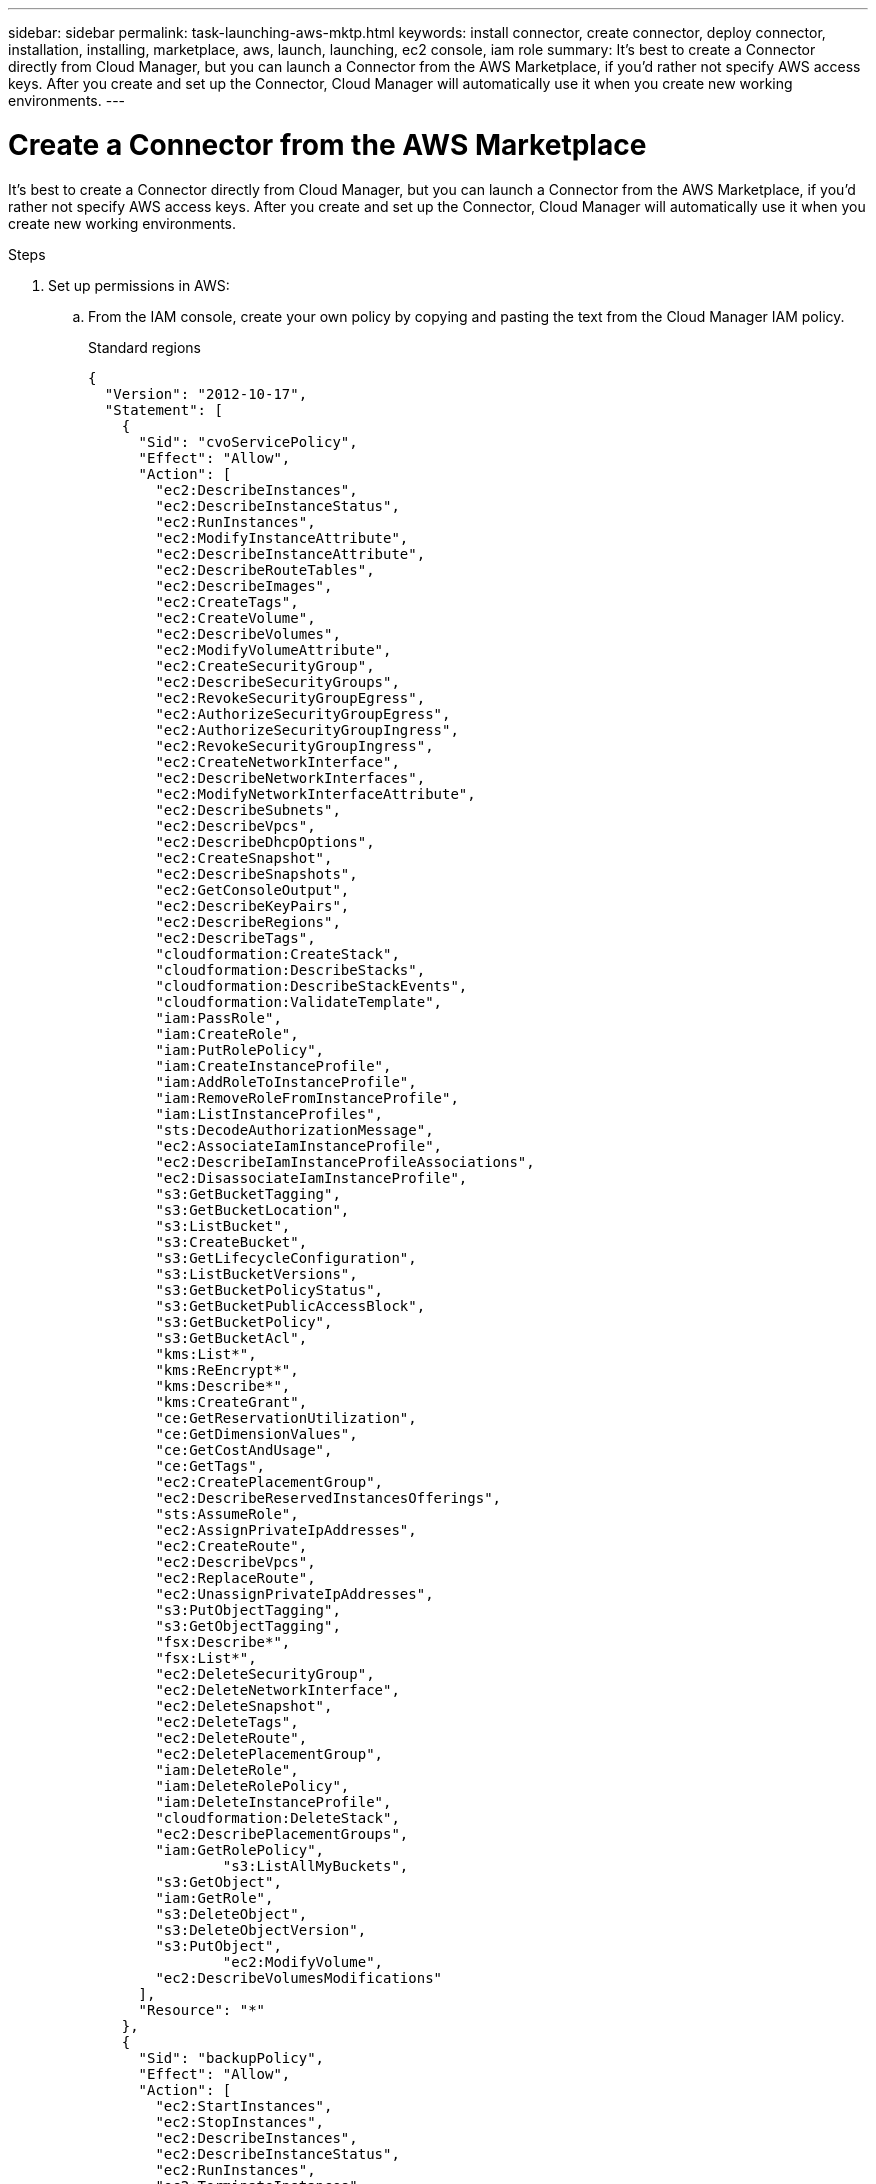 ---
sidebar: sidebar
permalink: task-launching-aws-mktp.html
keywords: install connector, create connector, deploy connector, installation, installing, marketplace, aws, launch, launching, ec2 console, iam role
summary: It's best to create a Connector directly from Cloud Manager, but you can launch a Connector from the AWS Marketplace, if you'd rather not specify AWS access keys. After you create and set up the Connector, Cloud Manager will automatically use it when you create new working environments.
---

= Create a Connector from the AWS Marketplace
:hardbreaks:
:nofooter:
:icons: font
:linkattrs:
:imagesdir: ./media/

[.lead]
It's best to create a Connector directly from Cloud Manager, but you can launch a Connector from the AWS Marketplace, if you'd rather not specify AWS access keys. After you create and set up the Connector, Cloud Manager will automatically use it when you create new working environments.

.Steps

. Set up permissions in AWS:

.. From the IAM console, create your own policy by copying and pasting the text from the Cloud Manager IAM policy.
+
[role="tabbed-block"]
====
.Standard regions
--
[source,json]
{
  "Version": "2012-10-17",
  "Statement": [
    {
      "Sid": "cvoServicePolicy",
      "Effect": "Allow",
      "Action": [
        "ec2:DescribeInstances",
        "ec2:DescribeInstanceStatus",
        "ec2:RunInstances",
        "ec2:ModifyInstanceAttribute",
        "ec2:DescribeInstanceAttribute",
        "ec2:DescribeRouteTables",
        "ec2:DescribeImages",
        "ec2:CreateTags",
        "ec2:CreateVolume",
        "ec2:DescribeVolumes",
        "ec2:ModifyVolumeAttribute",
        "ec2:CreateSecurityGroup",
        "ec2:DescribeSecurityGroups",
        "ec2:RevokeSecurityGroupEgress",
        "ec2:AuthorizeSecurityGroupEgress",
        "ec2:AuthorizeSecurityGroupIngress",
        "ec2:RevokeSecurityGroupIngress",
        "ec2:CreateNetworkInterface",
        "ec2:DescribeNetworkInterfaces",
        "ec2:ModifyNetworkInterfaceAttribute",
        "ec2:DescribeSubnets",
        "ec2:DescribeVpcs",
        "ec2:DescribeDhcpOptions",
        "ec2:CreateSnapshot",
        "ec2:DescribeSnapshots",
        "ec2:GetConsoleOutput",
        "ec2:DescribeKeyPairs",
        "ec2:DescribeRegions",
        "ec2:DescribeTags",
        "cloudformation:CreateStack",
        "cloudformation:DescribeStacks",
        "cloudformation:DescribeStackEvents",
        "cloudformation:ValidateTemplate",
        "iam:PassRole",
        "iam:CreateRole",
        "iam:PutRolePolicy",
        "iam:CreateInstanceProfile",
        "iam:AddRoleToInstanceProfile",
        "iam:RemoveRoleFromInstanceProfile",
        "iam:ListInstanceProfiles",
        "sts:DecodeAuthorizationMessage",
        "ec2:AssociateIamInstanceProfile",
        "ec2:DescribeIamInstanceProfileAssociations",
        "ec2:DisassociateIamInstanceProfile",
        "s3:GetBucketTagging",
        "s3:GetBucketLocation",
        "s3:ListBucket",
        "s3:CreateBucket",
        "s3:GetLifecycleConfiguration",
        "s3:ListBucketVersions",
        "s3:GetBucketPolicyStatus",
        "s3:GetBucketPublicAccessBlock",
        "s3:GetBucketPolicy",
        "s3:GetBucketAcl",
        "kms:List*",
        "kms:ReEncrypt*",
        "kms:Describe*",
        "kms:CreateGrant",
        "ce:GetReservationUtilization",
        "ce:GetDimensionValues",
        "ce:GetCostAndUsage",
        "ce:GetTags",
        "ec2:CreatePlacementGroup",
        "ec2:DescribeReservedInstancesOfferings",
        "sts:AssumeRole",
        "ec2:AssignPrivateIpAddresses",
        "ec2:CreateRoute",
        "ec2:DescribeVpcs",
        "ec2:ReplaceRoute",
        "ec2:UnassignPrivateIpAddresses",
        "s3:PutObjectTagging",
        "s3:GetObjectTagging",
        "fsx:Describe*",
        "fsx:List*",
        "ec2:DeleteSecurityGroup",
        "ec2:DeleteNetworkInterface",
        "ec2:DeleteSnapshot",
        "ec2:DeleteTags",
        "ec2:DeleteRoute",
        "ec2:DeletePlacementGroup",
        "iam:DeleteRole",
        "iam:DeleteRolePolicy",
        "iam:DeleteInstanceProfile",
        "cloudformation:DeleteStack",
        "ec2:DescribePlacementGroups",
        "iam:GetRolePolicy",
		"s3:ListAllMyBuckets",
        "s3:GetObject",
        "iam:GetRole",
        "s3:DeleteObject",
        "s3:DeleteObjectVersion",
        "s3:PutObject",
		"ec2:ModifyVolume",
        "ec2:DescribeVolumesModifications"
      ],
      "Resource": "*"
    },
    {
      "Sid": "backupPolicy",
      "Effect": "Allow",
      "Action": [
        "ec2:StartInstances",
        "ec2:StopInstances",
        "ec2:DescribeInstances",
        "ec2:DescribeInstanceStatus",
        "ec2:RunInstances",
        "ec2:TerminateInstances",
        "ec2:DescribeInstanceAttribute",
        "ec2:DescribeImages",
        "ec2:CreateTags",
        "ec2:CreateVolume",
        "ec2:CreateSecurityGroup",
        "ec2:DescribeSubnets",
        "ec2:DescribeVpcs",
        "ec2:DescribeRegions",
        "cloudformation:CreateStack",
        "cloudformation:DeleteStack",
        "cloudformation:DescribeStacks",
        "kms:List*",
        "kms:Describe*",
        "ec2:describeVpcEndpoints",
        "kms:ListAliases",
        "athena:StartQueryExecution",
        "athena:GetQueryResults",
        "athena:GetQueryExecution",
        "athena:StopQueryExecution",
        "glue:CreateDatabase",
        "glue:CreateTable",
        "glue:BatchDeletePartition"
      ],
      "Resource": "*"
    },
    {
      "Sid": "backupS3Policy",
      "Effect": "Allow",
      "Action": [
        "s3:GetBucketLocation",
        "s3:ListAllMyBuckets",
        "s3:ListBucket",
        "s3:CreateBucket",
        "s3:GetLifecycleConfiguration",
        "s3:PutLifecycleConfiguration",
        "s3:PutBucketTagging",
        "s3:ListBucketVersions",
        "s3:GetBucketAcl",
        "s3:PutBucketPublicAccessBlock",
        "s3:GetObject",
        "s3:PutEncryptionConfiguration",
        "s3:DeleteObject",
        "s3:DeleteObjectVersion",
        "s3:ListBucketMultipartUploads",
        "s3:PutObject",
        "s3:PutBucketAcl",
        "s3:AbortMultipartUpload",
        "s3:ListMultipartUploadParts",
        "s3:DeleteBucket"
      ],
      "Resource": [
        "arn:aws:s3:::netapp-backup-*"
      ]
    },
    {
      "Sid": "tagServicePolicy",
      "Effect": "Allow",
      "Action": [
        "ec2:CreateTags",
        "ec2:DeleteTags",
        "ec2:DescribeTags",
        "tag:getResources",
        "tag:getTagKeys",
        "tag:getTagValues",
        "tag:TagResources",
        "tag:UntagResources"
      ],
      "Resource": "*"
    },
    {
      "Sid": "fabricPoolS3Policy",
      "Effect": "Allow",
      "Action": [
        "s3:CreateBucket",
        "s3:GetLifecycleConfiguration",
        "s3:PutLifecycleConfiguration",
        "s3:PutBucketTagging",
        "s3:ListBucketVersions",
        "s3:GetBucketPolicyStatus",
        "s3:GetBucketPublicAccessBlock",
        "s3:GetBucketAcl",
        "s3:GetBucketPolicy",
        "s3:PutBucketPublicAccessBlock",
        "s3:DeleteBucket"
      ],
      "Resource": [
        "arn:aws:s3:::fabric-pool*"
      ]
    },
    {
      "Sid": "fabricPoolPolicy",
      "Effect": "Allow",
      "Action": [
        "ec2:DescribeRegions"
      ],
      "Resource": "*"
    },
    {
      "Effect": "Allow",
      "Action": [
        "ec2:StartInstances",
        "ec2:StopInstances",
        "ec2:TerminateInstances"
      ],
      "Condition": {
        "StringLike": {
          "ec2:ResourceTag/netapp-adc-manager": "*"
        }
      },
      "Resource": [
        "arn:aws:ec2:*:*:instance/*"
      ]
    },
    {
      "Effect": "Allow",
      "Action": [
        "ec2:StartInstances",
        "ec2:TerminateInstances",
        "ec2:AttachVolume",
        "ec2:DetachVolume"
      ],
      "Condition": {
        "StringLike": {
          "ec2:ResourceTag/GFCInstance": "*"
        }
      },
      "Resource": [
        "arn:aws:ec2:*:*:instance/*"
      ]
    },
    {
      "Effect": "Allow",
      "Action": [
        "ec2:StartInstances",
        "ec2:TerminateInstances",
        "ec2:AttachVolume",
        "ec2:DetachVolume",
        "ec2:StopInstances",
        "ec2:DeleteVolume"
      ],
      "Condition": {
        "StringLike": {
          "ec2:ResourceTag/WorkingEnvironment": "*"
        }
      },
      "Resource": [
        "arn:aws:ec2:*:*:instance/*"
      ]
    },
    {
      "Effect": "Allow",
      "Action": [
        "ec2:AttachVolume",
        "ec2:DetachVolume"
      ],
      "Resource": [
        "arn:aws:ec2:*:*:volume/*"
      ]
    },
	{
      "Effect": "Allow",
      "Action": [
        "ec2:DeleteVolume"
      ],
	  "Condition": {
        "StringLike": {
          "ec2:ResourceTag/WorkingEnvironment": "*"
        }
      },
      "Resource": [
        "arn:aws:ec2:*:*:volume/*"
      ]
    },
    {
      "Sid": "K8sServicePolicy",
      "Effect": "Allow",
      "Action": [
        "ec2:DescribeRegions",
        "iam:ListInstanceProfiles",
        "eks:ListClusters",
        "eks:DescribeCluster"
      ],
      "Resource": "*"
    },
    {
      "Sid": "GFCservicePolicy",
      "Effect": "Allow",
      "Action": [
        "cloudformation:DescribeStacks",
        "cloudwatch:GetMetricStatistics",
        "cloudformation:ListStacks"
      ],
      "Resource": "*"
    }
  ]
}
--

.GovCloud (US) regions
--
[source,json]
{
    "Version": "2012-10-17",
    "Statement": [
        {
            "Effect": "Allow",
            "Action": [
                "iam:ListInstanceProfiles",
                "iam:CreateRole",
                "iam:DeleteRole",
                "iam:PutRolePolicy",
                "iam:CreateInstanceProfile",
                "iam:DeleteRolePolicy",
                "iam:AddRoleToInstanceProfile",
                "iam:RemoveRoleFromInstanceProfile",
                "iam:DeleteInstanceProfile",
                "ec2:ModifyVolumeAttribute",
                "sts:DecodeAuthorizationMessage",
                "ec2:DescribeImages",
                "ec2:DescribeRouteTables",
                "ec2:DescribeInstances",
                "iam:PassRole",
                "ec2:DescribeInstanceStatus",
                "ec2:RunInstances",
                "ec2:ModifyInstanceAttribute",
                "ec2:CreateTags",
                "ec2:CreateVolume",
                "ec2:DescribeVolumes",
                "ec2:DeleteVolume",
                "ec2:CreateSecurityGroup",
                "ec2:DeleteSecurityGroup",
                "ec2:DescribeSecurityGroups",
                "ec2:RevokeSecurityGroupEgress",
                "ec2:AuthorizeSecurityGroupEgress",
                "ec2:AuthorizeSecurityGroupIngress",
                "ec2:RevokeSecurityGroupIngress",
                "ec2:CreateNetworkInterface",
                "ec2:DescribeNetworkInterfaces",
                "ec2:DeleteNetworkInterface",
                "ec2:ModifyNetworkInterfaceAttribute",
                "ec2:DescribeSubnets",
                "ec2:DescribeVpcs",
                "ec2:DescribeDhcpOptions",
                "ec2:CreateSnapshot",
                "ec2:DeleteSnapshot",
                "ec2:DescribeSnapshots",
                "ec2:StopInstances",
                "ec2:GetConsoleOutput",
                "ec2:DescribeKeyPairs",
                "ec2:DescribeRegions",
                "ec2:DeleteTags",
                "ec2:DescribeTags",
                "cloudformation:CreateStack",
                "cloudformation:DeleteStack",
                "cloudformation:DescribeStacks",
                "cloudformation:DescribeStackEvents",
                "cloudformation:ValidateTemplate",
                "s3:GetObject",
                "s3:ListBucket",
                "s3:ListAllMyBuckets",
                "s3:GetBucketTagging",
                "s3:GetBucketLocation",
                "s3:CreateBucket",
                "s3:GetBucketPolicyStatus",
                "s3:GetBucketPublicAccessBlock",
                "s3:GetBucketAcl",
                "s3:GetBucketPolicy",
                "kms:List*",
                "kms:ReEncrypt*",
                "kms:Describe*",
                "kms:CreateGrant",
                "ec2:AssociateIamInstanceProfile",
                "ec2:DescribeIamInstanceProfileAssociations",
                "ec2:DisassociateIamInstanceProfile",
                "ec2:DescribeInstanceAttribute",
                "ce:GetReservationUtilization",
                "ce:GetDimensionValues",
                "ce:GetCostAndUsage",
                "ce:GetTags",
                "ec2:CreatePlacementGroup",
                "ec2:DeletePlacementGroup"
            ],
            "Resource": "*"
        },
        {
            "Sid": "fabricPoolPolicy",
            "Effect": "Allow",
            "Action": [
                "s3:DeleteBucket",
                "s3:GetLifecycleConfiguration",
                "s3:PutLifecycleConfiguration",
                "s3:PutBucketTagging",
                "s3:ListBucketVersions",
                "s3:GetBucketPolicyStatus",
                "s3:GetBucketPublicAccessBlock",
                "s3:GetBucketAcl",
                "s3:GetBucketPolicy",
                "s3:PutBucketPublicAccessBlock"
            ],
            "Resource": [
                "arn:aws-us-gov:s3:::fabric-pool*"
            ]
        },
        {
            "Sid": "backupPolicy",
            "Effect": "Allow",
            "Action": [
                "s3:DeleteBucket",
                "s3:GetLifecycleConfiguration",
                "s3:PutLifecycleConfiguration",
                "s3:PutBucketTagging",
                "s3:ListBucketVersions",
                "s3:GetObject",
                "s3:ListBucket",
                "s3:ListAllMyBuckets",
                "s3:GetBucketTagging",
                "s3:GetBucketLocation",
                "s3:GetBucketPolicyStatus",
                "s3:GetBucketPublicAccessBlock",
                "s3:GetBucketAcl",
                "s3:GetBucketPolicy",
                "s3:PutBucketPublicAccessBlock"
            ],
            "Resource": [
                "arn:aws-us-gov:s3:::netapp-backup-*"
            ]
        },
        {
            "Effect": "Allow",
            "Action": [
                "ec2:StartInstances",
                "ec2:TerminateInstances",
                "ec2:AttachVolume",
                "ec2:DetachVolume"
            ],
            "Condition": {
                "StringLike": {
                    "ec2:ResourceTag/WorkingEnvironment": "*"
                }
            },
            "Resource": [
                "arn:aws-us-gov:ec2:*:*:instance/*"
            ]
        },
        {
            "Effect": "Allow",
            "Action": [
                "ec2:AttachVolume",
                "ec2:DetachVolume"
            ],
            "Resource": [
                "arn:aws-us-gov:ec2:*:*:volume/*"
            ]
        }
    ]
}
--

.C2S environment
--
[source,json]
{
    "Version": "2012-10-17",
    "Statement": [{
            "Effect": "Allow",
            "Action": [
                "ec2:DescribeInstances",
                "ec2:DescribeInstanceStatus",
                "ec2:RunInstances",
                "ec2:ModifyInstanceAttribute",
                "ec2:DescribeRouteTables",
                "ec2:DescribeImages",
                "ec2:CreateTags",
                "ec2:CreateVolume",
                "ec2:DescribeVolumes",
                "ec2:ModifyVolumeAttribute",
                "ec2:DeleteVolume",
                "ec2:CreateSecurityGroup",
                "ec2:DeleteSecurityGroup",
                "ec2:DescribeSecurityGroups",
                "ec2:RevokeSecurityGroupEgress",
                "ec2:RevokeSecurityGroupIngress",
                "ec2:AuthorizeSecurityGroupEgress",
                "ec2:AuthorizeSecurityGroupIngress",
                "ec2:CreateNetworkInterface",
                "ec2:DescribeNetworkInterfaces",
                "ec2:DeleteNetworkInterface",
                "ec2:ModifyNetworkInterfaceAttribute",
                "ec2:DescribeSubnets",
                "ec2:DescribeVpcs",
                "ec2:DescribeDhcpOptions",
                "ec2:CreateSnapshot",
                "ec2:DeleteSnapshot",
                "ec2:DescribeSnapshots",
                "ec2:GetConsoleOutput",
                "ec2:DescribeKeyPairs",
                "ec2:DescribeRegions",
                "ec2:DeleteTags",
                "ec2:DescribeTags",
                "cloudformation:CreateStack",
                "cloudformation:DeleteStack",
                "cloudformation:DescribeStacks",
                "cloudformation:DescribeStackEvents",
                "cloudformation:ValidateTemplate",
                "iam:PassRole",
                "iam:CreateRole",
                "iam:DeleteRole",
                "iam:PutRolePolicy",
                "iam:CreateInstanceProfile",
                "iam:DeleteRolePolicy",
                "iam:AddRoleToInstanceProfile",
                "iam:RemoveRoleFromInstanceProfile",
                "iam:DeleteInstanceProfile",
                "s3:GetObject",
                "s3:ListBucket",
                "s3:GetBucketTagging",
                "s3:GetBucketLocation",
                "s3:ListAllMyBuckets",
                "kms:List*",
                "kms:Describe*",
                "ec2:AssociateIamInstanceProfile",
                "ec2:DescribeIamInstanceProfileAssociations",
                "ec2:DisassociateIamInstanceProfile",
                "ec2:DescribeInstanceAttribute",
                "ec2:CreatePlacementGroup",
                "ec2:DeletePlacementGroup",
                "iam:ListinstanceProfiles"
            ],
            "Resource": "*"
        },
        {
            "Sid": "fabricPoolPolicy",
            "Effect": "Allow",
            "Action": [
                "s3:DeleteBucket",
                "s3:GetLifecycleConfiguration",
                "s3:PutLifecycleConfiguration",
                "s3:PutBucketTagging",
                "s3:ListBucketVersions"
            ],
            "Resource": [
                "arn:aws-iso:s3:::fabric-pool*"
            ]
        },
        {
            "Effect": "Allow",
            "Action": [
                "ec2:StartInstances",
                "ec2:StopInstances",
                "ec2:TerminateInstances",
                "ec2:AttachVolume",
                "ec2:DetachVolume"
            ],
            "Condition": {
                "StringLike": {
                    "ec2:ResourceTag/WorkingEnvironment": "*"
                }
            },
            "Resource": [
                "arn:aws-iso:ec2:*:*:instance/*"
            ]
        },
        {
            "Effect": "Allow",
            "Action": [
                "ec2:AttachVolume",
                "ec2:DetachVolume"
            ],
            "Resource": [
                "arn:aws-iso:ec2:*:*:volume/*"
            ]
        }
    ]
}
--

====
// end tabbed area

.. Create an IAM role with the role type Amazon EC2 and attach the policy that you created in the previous step to the role.

. Now go to the https://aws.amazon.com/marketplace/pp/B018REK8QG[Cloud Manager page on the AWS Marketplace^] to deploy Cloud Manager from an AMI.
+
The IAM user must have AWS Marketplace permissions to subscribe and unsubscribe.

. On the Marketplace page, click *Continue to Subscribe* and then click *Continue to Configuration*.
+
image:screenshot_subscribe_cm.gif[A screenshot that shows the Continue to Subscribe and Continue to Configuration buttons on the AWS Marketplace.]

. Change any of the default options and click *Continue to Launch*.

. Under *Choose Action*, select *Launch through EC2* and then click *Launch*.
+
These steps describe how to launch the instance from the EC2 Console because the console enables you to attach an IAM role to the Cloud Manager instance. This isn't possible using the *Launch from Website* action.

. Follow the prompts to configure and deploy the instance:

* *Choose Instance Type*: Depending on region availability, choose one of the supported instance types (t3.xlarge is recommended).
+
link:task-installing-linux.html[Review the instance requirements].

* *Configure Instance*: Select a VPC and subnet, choose the IAM role that you created in step 1, enable termination protection (recommended), and choose any other configuration options that meet your requirements.
+
image:screenshot_aws_iam_role.gif[A screenshot that shows fields on the Configure Instance page in AWS. The IAM role that you should have created in step 1 is selected.]

* *Add Storage*: Keep the default storage options.

* *Add Tags*: Enter tags for the instance, if desired.

* *Configure Security Group*: Specify the required connection methods for the Connector instance: SSH, HTTP, and HTTPS.

* *Review*: Review your selections and click *Launch*.
+
AWS launches the software with the specified settings. The Connector instance and software should be running in approximately five minutes.

. Open a web browser from a host that has a connection to the Connector instance and enter the following URL:
+
http://_ipaddress_:80

. After you log in, set up the Connector:
.. Specify the NetApp account to associate with the Connector.
+
link:concept-netapp-accounts.html[Learn about NetApp accounts].
.. Enter a name for the system.
+
image:screenshot_set_up_cloud_manager.gif[A screenshot that shows the set up Connector screen that enables you to select a NetApp account and name the system.]

.Result

The Connector is now installed and set up with your NetApp account. Cloud Manager will automatically use this Connector when you create new working environments. But if you have more than one Connector, you'll need to link:task-managing-connectors.html[switch between them].
